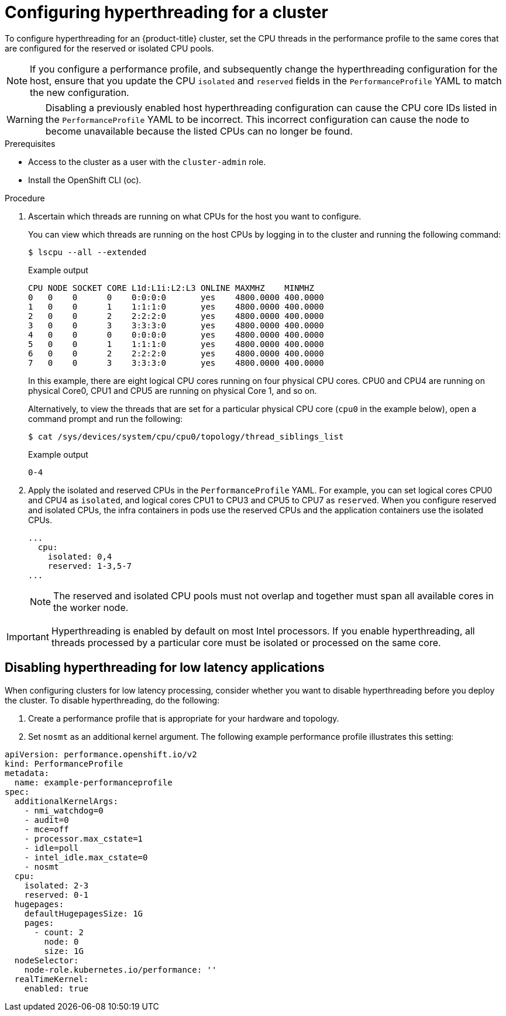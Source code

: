 // Module included in the following assemblies:
//
// scalability_and_performance/cnf-performance-addon-operator-for-low-latency-nodes.adoc

[id="configuring_hyperthreading_for_a_cluster_{context}"]
= Configuring hyperthreading for a cluster

To configure hyperthreading for an {product-title} cluster, set the CPU threads in the performance profile to the same cores that are configured for the reserved or isolated CPU pools.

[NOTE]
====
If you configure a performance profile, and subsequently change the hyperthreading configuration for the host, ensure that you update the CPU `isolated` and `reserved` fields in the `PerformanceProfile` YAML to match the new configuration.
====

[WARNING]
====
Disabling a previously enabled host hyperthreading configuration can cause the CPU core IDs listed in the `PerformanceProfile` YAML to be incorrect. This incorrect configuration can cause the node to become unavailable because the listed CPUs can no longer be found.
====

.Prerequisites

* Access to the cluster as a user with the `cluster-admin` role.
* Install the OpenShift CLI (oc).

.Procedure

. Ascertain which threads are running on what CPUs for the host you want to configure.
+
You can view which threads are running on the host CPUs by logging in to the cluster and running the following command:
+
[source,terminal]
----
$ lscpu --all --extended
----
+
.Example output
+
[source,terminal]
----
CPU NODE SOCKET CORE L1d:L1i:L2:L3 ONLINE MAXMHZ    MINMHZ
0   0    0      0    0:0:0:0       yes    4800.0000 400.0000
1   0    0      1    1:1:1:0       yes    4800.0000 400.0000
2   0    0      2    2:2:2:0       yes    4800.0000 400.0000
3   0    0      3    3:3:3:0       yes    4800.0000 400.0000
4   0    0      0    0:0:0:0       yes    4800.0000 400.0000
5   0    0      1    1:1:1:0       yes    4800.0000 400.0000
6   0    0      2    2:2:2:0       yes    4800.0000 400.0000
7   0    0      3    3:3:3:0       yes    4800.0000 400.0000
----
+
In this example, there are eight logical CPU cores running on four physical CPU cores. CPU0 and CPU4 are running on physical Core0, CPU1 and CPU5 are running on physical Core 1, and so on.
+
Alternatively, to view the threads that are set for a particular physical CPU core (`cpu0` in the example below), open a command prompt and run the following:
+
[source,terminal]
----
$ cat /sys/devices/system/cpu/cpu0/topology/thread_siblings_list
----
+
.Example output
+
[source,terminal]
----
0-4
----

. Apply the isolated and reserved CPUs in the `PerformanceProfile` YAML. For example, you can set logical cores CPU0 and CPU4 as `isolated`, and logical cores CPU1 to CPU3 and CPU5 to CPU7 as `reserved`. When you configure reserved and isolated CPUs, the infra containers in pods use the reserved CPUs and the application containers use the isolated CPUs.
+
[source,yaml]
----
...
  cpu:
    isolated: 0,4
    reserved: 1-3,5-7
...
----
+
[NOTE]
====
The reserved and isolated CPU pools must not overlap and together must span all available cores in the worker node.
====

[IMPORTANT]
====
Hyperthreading is enabled by default on most Intel processors. If you enable hyperthreading, all threads processed by a particular core must be isolated or processed on the same core.
====

[id="disabling_hyperthreading_for_low_latency_applications_{context}"]
== Disabling hyperthreading for low latency applications

When configuring clusters for low latency processing, consider whether you want to disable hyperthreading before you deploy the cluster. To disable hyperthreading, do the following:

. Create a performance profile that is appropriate for your hardware and topology.
. Set `nosmt` as an additional kernel argument. The following example performance profile illustrates this setting:

[source,yaml]
----
﻿apiVersion: performance.openshift.io/v2
kind: PerformanceProfile
metadata:
  name: example-performanceprofile
spec:
  additionalKernelArgs:
    - nmi_watchdog=0
    - audit=0
    - mce=off
    - processor.max_cstate=1
    - idle=poll
    - intel_idle.max_cstate=0
    - nosmt
  cpu:
    isolated: 2-3
    reserved: 0-1
  hugepages:
    defaultHugepagesSize: 1G
    pages:
      - count: 2
        node: 0
        size: 1G
  nodeSelector:
    node-role.kubernetes.io/performance: ''
  realTimeKernel:
    enabled: true
----
